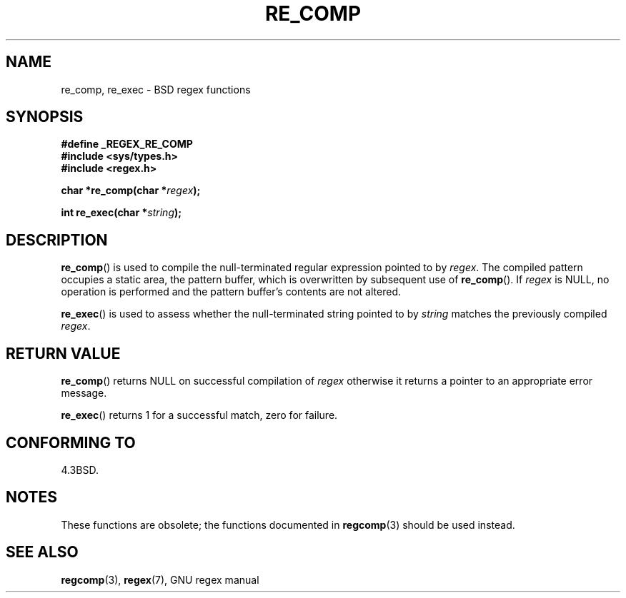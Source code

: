 .\" Copyright (C), 1995, Graeme W. Wilford. (Wilf.)
.\"
.\" Permission is granted to make and distribute verbatim copies of this
.\" manual provided the copyright notice and this permission notice are
.\" preserved on all copies.
.\"
.\" Permission is granted to copy and distribute modified versions of this
.\" manual under the conditions for verbatim copying, provided that the
.\" entire resulting derived work is distributed under the terms of a
.\" permission notice identical to this one.
.\"
.\" Since the Linux kernel and libraries are constantly changing, this
.\" manual page may be incorrect or out-of-date.  The author(s) assume no
.\" responsibility for errors or omissions, or for damages resulting from
.\" the use of the information contained herein.  The author(s) may not
.\" have taken the same level of care in the production of this manual,
.\" which is licensed free of charge, as they might when working
.\" professionally.
.\"
.\" Formatted or processed versions of this manual, if unaccompanied by
.\" the source, must acknowledge the copyright and authors of this work.
.\"
.\" Wed Jun 14 16:10:28 BST 1995 Wilf. (G.Wilford@@ee.surrey.ac.uk)
.\"
.TH RE_COMP 3 1995-07-14 "GNU" "Linux Programmer's Manual"
.SH NAME
re_comp, re_exec \- BSD regex functions
.SH SYNOPSIS
.B #define _REGEX_RE_COMP
.br
.B #include <sys/types.h>
.br
.B #include <regex.h>
.sp
.BI "char *re_comp(char *" regex );
.sp
.BI "int re_exec(char *" string );
.SH DESCRIPTION
.BR re_comp ()
is used to compile the null-terminated regular expression pointed to by
.IR regex .
The compiled pattern occupies a static area, the pattern buffer,
which is overwritten by subsequent use of
.BR re_comp ().
If
.I regex
is NULL,
no operation is performed and the pattern buffer's contents are not
altered.

.BR re_exec ()
is used to assess whether the null-terminated string pointed to by
.I string
matches the previously compiled
.IR regex .
.SH RETURN VALUE
.BR re_comp ()
returns NULL on successful compilation of
.I regex
otherwise it returns a pointer to an appropriate error message.

.BR re_exec ()
returns 1 for a successful match, zero for failure.
.SH CONFORMING TO
4.3BSD.
.SH NOTES
These functions are obsolete; the functions documented in
.BR regcomp (3)
should be used instead.
.SH SEE ALSO
.BR regcomp (3),
.BR regex (7),
GNU regex manual
